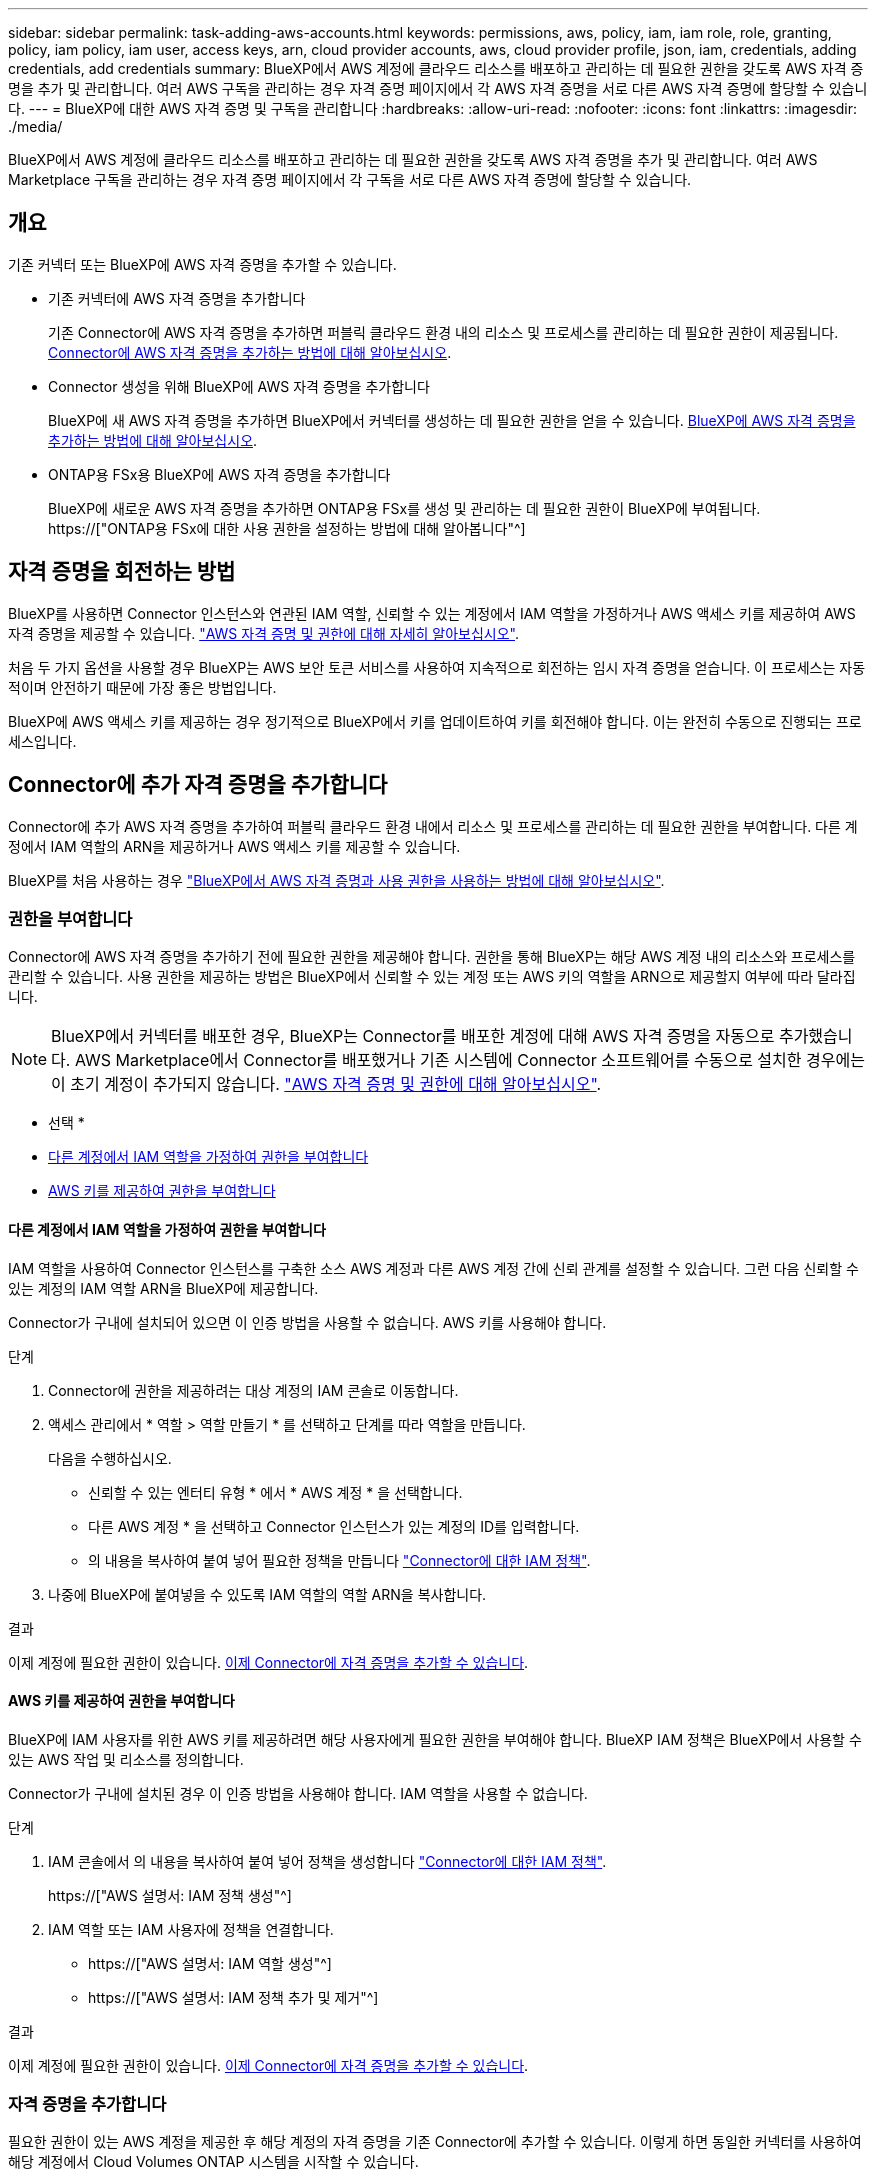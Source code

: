 ---
sidebar: sidebar 
permalink: task-adding-aws-accounts.html 
keywords: permissions, aws, policy, iam, iam role, role, granting, policy, iam policy, iam user, access keys, arn, cloud provider accounts, aws, cloud provider profile, json, iam, credentials, adding credentials, add credentials 
summary: BlueXP에서 AWS 계정에 클라우드 리소스를 배포하고 관리하는 데 필요한 권한을 갖도록 AWS 자격 증명을 추가 및 관리합니다. 여러 AWS 구독을 관리하는 경우 자격 증명 페이지에서 각 AWS 자격 증명을 서로 다른 AWS 자격 증명에 할당할 수 있습니다. 
---
= BlueXP에 대한 AWS 자격 증명 및 구독을 관리합니다
:hardbreaks:
:allow-uri-read: 
:nofooter: 
:icons: font
:linkattrs: 
:imagesdir: ./media/


[role="lead"]
BlueXP에서 AWS 계정에 클라우드 리소스를 배포하고 관리하는 데 필요한 권한을 갖도록 AWS 자격 증명을 추가 및 관리합니다. 여러 AWS Marketplace 구독을 관리하는 경우 자격 증명 페이지에서 각 구독을 서로 다른 AWS 자격 증명에 할당할 수 있습니다.



== 개요

기존 커넥터 또는 BlueXP에 AWS 자격 증명을 추가할 수 있습니다.

* 기존 커넥터에 AWS 자격 증명을 추가합니다
+
기존 Connector에 AWS 자격 증명을 추가하면 퍼블릭 클라우드 환경 내의 리소스 및 프로세스를 관리하는 데 필요한 권한이 제공됩니다. <<Add credentials to a Connector,Connector에 AWS 자격 증명을 추가하는 방법에 대해 알아보십시오>>.

* Connector 생성을 위해 BlueXP에 AWS 자격 증명을 추가합니다
+
BlueXP에 새 AWS 자격 증명을 추가하면 BlueXP에서 커넥터를 생성하는 데 필요한 권한을 얻을 수 있습니다. <<Connector 생성을 위해 BlueXP에 자격 증명을 추가합니다,BlueXP에 AWS 자격 증명을 추가하는 방법에 대해 알아보십시오>>.

* ONTAP용 FSx용 BlueXP에 AWS 자격 증명을 추가합니다
+
BlueXP에 새로운 AWS 자격 증명을 추가하면 ONTAP용 FSx를 생성 및 관리하는 데 필요한 권한이 BlueXP에 부여됩니다. https://["ONTAP용 FSx에 대한 사용 권한을 설정하는 방법에 대해 알아봅니다"^]





== 자격 증명을 회전하는 방법

BlueXP를 사용하면 Connector 인스턴스와 연관된 IAM 역할, 신뢰할 수 있는 계정에서 IAM 역할을 가정하거나 AWS 액세스 키를 제공하여 AWS 자격 증명을 제공할 수 있습니다. link:concept-accounts-aws.html["AWS 자격 증명 및 권한에 대해 자세히 알아보십시오"].

처음 두 가지 옵션을 사용할 경우 BlueXP는 AWS 보안 토큰 서비스를 사용하여 지속적으로 회전하는 임시 자격 증명을 얻습니다. 이 프로세스는 자동적이며 안전하기 때문에 가장 좋은 방법입니다.

BlueXP에 AWS 액세스 키를 제공하는 경우 정기적으로 BlueXP에서 키를 업데이트하여 키를 회전해야 합니다. 이는 완전히 수동으로 진행되는 프로세스입니다.



== Connector에 추가 자격 증명을 추가합니다

Connector에 추가 AWS 자격 증명을 추가하여 퍼블릭 클라우드 환경 내에서 리소스 및 프로세스를 관리하는 데 필요한 권한을 부여합니다. 다른 계정에서 IAM 역할의 ARN을 제공하거나 AWS 액세스 키를 제공할 수 있습니다.

BlueXP를 처음 사용하는 경우 link:concept-accounts-aws.html["BlueXP에서 AWS 자격 증명과 사용 권한을 사용하는 방법에 대해 알아보십시오"].



=== 권한을 부여합니다

Connector에 AWS 자격 증명을 추가하기 전에 필요한 권한을 제공해야 합니다. 권한을 통해 BlueXP는 해당 AWS 계정 내의 리소스와 프로세스를 관리할 수 있습니다. 사용 권한을 제공하는 방법은 BlueXP에서 신뢰할 수 있는 계정 또는 AWS 키의 역할을 ARN으로 제공할지 여부에 따라 달라집니다.


NOTE: BlueXP에서 커넥터를 배포한 경우, BlueXP는 Connector를 배포한 계정에 대해 AWS 자격 증명을 자동으로 추가했습니다. AWS Marketplace에서 Connector를 배포했거나 기존 시스템에 Connector 소프트웨어를 수동으로 설치한 경우에는 이 초기 계정이 추가되지 않습니다. link:concept-accounts-aws.html["AWS 자격 증명 및 권한에 대해 알아보십시오"].

* 선택 *

* <<다른 계정에서 IAM 역할을 가정하여 권한을 부여합니다>>
* <<AWS 키를 제공하여 권한을 부여합니다>>




==== 다른 계정에서 IAM 역할을 가정하여 권한을 부여합니다

IAM 역할을 사용하여 Connector 인스턴스를 구축한 소스 AWS 계정과 다른 AWS 계정 간에 신뢰 관계를 설정할 수 있습니다. 그런 다음 신뢰할 수 있는 계정의 IAM 역할 ARN을 BlueXP에 제공합니다.

Connector가 구내에 설치되어 있으면 이 인증 방법을 사용할 수 없습니다. AWS 키를 사용해야 합니다.

.단계
. Connector에 권한을 제공하려는 대상 계정의 IAM 콘솔로 이동합니다.
. 액세스 관리에서 * 역할 > 역할 만들기 * 를 선택하고 단계를 따라 역할을 만듭니다.
+
다음을 수행하십시오.

+
** 신뢰할 수 있는 엔터티 유형 * 에서 * AWS 계정 * 을 선택합니다.
** 다른 AWS 계정 * 을 선택하고 Connector 인스턴스가 있는 계정의 ID를 입력합니다.
** 의 내용을 복사하여 붙여 넣어 필요한 정책을 만듭니다 link:reference-permissions-aws.html["Connector에 대한 IAM 정책"].


. 나중에 BlueXP에 붙여넣을 수 있도록 IAM 역할의 역할 ARN을 복사합니다.


.결과
이제 계정에 필요한 권한이 있습니다. <<add-the-credentials,이제 Connector에 자격 증명을 추가할 수 있습니다>>.



==== AWS 키를 제공하여 권한을 부여합니다

BlueXP에 IAM 사용자를 위한 AWS 키를 제공하려면 해당 사용자에게 필요한 권한을 부여해야 합니다. BlueXP IAM 정책은 BlueXP에서 사용할 수 있는 AWS 작업 및 리소스를 정의합니다.

Connector가 구내에 설치된 경우 이 인증 방법을 사용해야 합니다. IAM 역할을 사용할 수 없습니다.

.단계
. IAM 콘솔에서 의 내용을 복사하여 붙여 넣어 정책을 생성합니다 link:reference-permissions-aws.html["Connector에 대한 IAM 정책"].
+
https://["AWS 설명서: IAM 정책 생성"^]

. IAM 역할 또는 IAM 사용자에 정책을 연결합니다.
+
** https://["AWS 설명서: IAM 역할 생성"^]
** https://["AWS 설명서: IAM 정책 추가 및 제거"^]




.결과
이제 계정에 필요한 권한이 있습니다. <<add-the-credentials,이제 Connector에 자격 증명을 추가할 수 있습니다>>.



=== 자격 증명을 추가합니다

필요한 권한이 있는 AWS 계정을 제공한 후 해당 계정의 자격 증명을 기존 Connector에 추가할 수 있습니다. 이렇게 하면 동일한 커넥터를 사용하여 해당 계정에서 Cloud Volumes ONTAP 시스템을 시작할 수 있습니다.

.시작하기 전에
클라우드 공급자에서 이러한 자격 증명을 만든 경우 사용할 수 있을 때까지 몇 분 정도 걸릴 수 있습니다. BlueXP에 자격 증명을 추가하기 전에 몇 분 정도 기다립니다.

.단계
. 현재 BlueXP에서 올바른 커넥터가 선택되어 있는지 확인합니다.
. BlueXP 콘솔의 오른쪽 상단에서 설정 아이콘을 선택하고 * 자격 증명 * 을 선택합니다.
+
image:screenshot_settings_icon.gif["BlueXP 콘솔의 오른쪽 위에 설정 아이콘이 표시된 스크린샷."]

. 계정 자격 증명 * 페이지에서 * 자격 증명 추가 * 를 선택하고 마법사의 단계를 따릅니다.
+
.. * 자격 증명 위치 *: * Amazon Web Services > Connector * 를 선택합니다.
.. * 자격 증명 정의 *: 신뢰할 수 있는 IAM 역할의 ARN(Amazon Resource Name)을 제공하거나 AWS 액세스 키와 비밀 키를 입력합니다.
.. * Marketplace 구독 *: 지금 가입하거나 기존 구독을 선택하여 마켓플레이스 구독을 이러한 자격 증명과 연결합니다.
+
PAYGO(시간당 급여) 또는 연간 계약으로 Cloud Volumes ONTAP를 지불하려면 AWS 마켓플레이스의 Cloud Volumes ONTAP 구독과 AWS 자격 증명이 연결되어 있어야 합니다.

.. * 검토 *: 새 자격 증명에 대한 세부 정보를 확인하고 * 추가 * 를 선택합니다.




.결과
이제 새 작업 환경을 만들 때 세부 정보 및 자격 증명 페이지에서 다른 자격 증명 세트로 전환할 수 있습니다.

image:screenshot_accounts_switch_aws.png["세부 정보 및 amp;Credentials 페이지에서 계정 전환 을 선택한 후 클라우드 공급자 계정 간에 선택을 보여 주는 스크린샷"]



== Connector 생성을 위해 BlueXP에 자격 증명을 추가합니다

BlueXP에 Connector 생성에 필요한 권한을 제공하는 IAM 역할의 ARN을 제공하여 BlueXP에 AWS 자격 증명을 추가합니다. 새 Connector를 만들 때 이러한 자격 증명을 선택할 수 있습니다.



=== IAM 역할을 설정합니다

BlueXP SaaS 계층이 역할을 맡을 수 있도록 IAM 역할을 설정합니다.

.단계
. 대상 계정에서 IAM 콘솔로 이동합니다.
. 액세스 관리에서 * 역할 > 역할 만들기 * 를 선택하고 단계를 따라 역할을 만듭니다.
+
다음을 수행하십시오.

+
** 신뢰할 수 있는 엔터티 유형 * 에서 * AWS 계정 * 을 선택합니다.
** 다른 AWS 계정 * 을 선택하고 BlueXP SaaS ID:952013314444를 입력합니다
** Connector를 만드는 데 필요한 권한을 포함하는 정책을 만듭니다.
+
*** https://["ONTAP용 FSx에 필요한 권한을 봅니다"^]
*** link:task-set-up-permissions-aws.html["Connector 배포 정책을 봅니다"]




. 다음 단계에서 BlueXP에 붙여넣을 수 있도록 IAM 역할의 역할 ARN을 복사합니다.


.결과
이제 IAM 역할에 필요한 권한이 있습니다. <<add-the-credentials-2,이제 BlueXP에 추가할 수 있습니다>>.



=== 자격 증명을 추가합니다

필요한 권한을 IAM 역할에 제공한 후 ARN 역할을 BlueXP에 추가합니다.

.시작하기 전에
방금 IAM 역할을 생성한 경우 사용할 수 있을 때까지 몇 분 정도 걸릴 수 있습니다. BlueXP에 자격 증명을 추가하기 전에 몇 분 정도 기다립니다.

.단계
. BlueXP 콘솔의 오른쪽 상단에서 설정 아이콘을 선택하고 * 자격 증명 * 을 선택합니다.
+
image:screenshot_settings_icon.gif["BlueXP 콘솔의 오른쪽 위에 설정 아이콘이 표시된 스크린샷."]

. 계정 자격 증명 * 페이지에서 * 자격 증명 추가 * 를 선택하고 마법사의 단계를 따릅니다.
+
.. * 자격 증명 위치 *: * Amazon Web Services > BlueXP * 를 선택합니다.
.. * 자격 증명 정의 *: IAM 역할의 ARN(Amazon Resource Name)을 제공합니다.
.. * 검토 *: 새 자격 증명에 대한 세부 정보를 확인하고 * 추가 * 를 선택합니다.




.결과
이제 새 커넥터를 만들 때 자격 증명을 사용할 수 있습니다.



== ONTAP용 Amazon FSx용 BlueXP에 자격 증명을 추가합니다

자세한 내용은 를 참조하십시오 https://["ONTAP용 Amazon FSx에 대한 BlueXP 문서"^]



== AWS 구독을 연결합니다

BlueXP에 AWS 자격 증명을 추가한 후 AWS Marketplace 구독을 해당 자격 증명과 연결할 수 있습니다. 이 구독을 통해 PAYGO(hourly rate)로 Cloud Volumes ONTAP를 결제하거나 연간 계약을 통해 다른 BlueXP 서비스를 사용할 수 있습니다.

BlueXP에 자격 증명을 추가한 후 AWS Marketplace 구독을 연결할 수 있는 두 가지 시나리오가 있습니다.

* 처음에 BlueXP에 자격 증명을 추가할 때 구독을 연결하지 않았습니다.
* 기존 AWS Marketplace 구독을 새 구독으로 교체하려고 합니다.


.필요한 것
BlueXP 설정을 변경하려면 먼저 커넥터를 만들어야 합니다. link:concept-connectors.html#how-to-create-a-connector["커넥터를 만드는 방법에 대해 알아봅니다"].

.단계
. BlueXP 콘솔의 오른쪽 상단에서 설정 아이콘을 선택하고 * 자격 증명 * 을 선택합니다.
. 계정 자격 증명 * 페이지에서 자격 증명 세트에 대한 작업 메뉴를 선택한 다음 * 가입 연결 * 을 선택합니다.
+
image:screenshot_associate_subscription.png["기존 자격 증명 집합에 대한 작업 메뉴 스크린샷"]

. 자격 증명을 기존 구독과 연결하려면 드롭다운 목록에서 구독을 선택하고 * Associate * 를 선택합니다.
. 자격 증명을 새 구독과 연결하려면 * 구독 추가 > 계속 * 을 선택하고 AWS 마켓플레이스의 단계를 따릅니다.
+
.. 구매 옵션 보기 * 를 선택합니다.
.. 가입 * 을 선택합니다.
.. 계정 설정 * 을 선택합니다.
+
BlueXP 웹 사이트로 이동합니다.

.. [구독 할당 *] 페이지에서:
+
*** 이 구독을 연결할 BlueXP 계정을 선택합니다.
*** 기존 구독 바꾸기 * 필드에서 하나의 계정에 대한 기존 구독을 이 새 구독으로 자동 대체할지 여부를 선택합니다.
+
BlueXP는 계정의 모든 자격 증명에 대한 기존 구독을 이 새 구독으로 대체합니다. 자격 증명 집합이 구독과 연결되지 않은 경우 이 새 구독은 해당 자격 증명과 연결되지 않습니다.

+
다른 모든 계정의 경우 이 단계를 반복하여 구독을 수동으로 연결해야 합니다.

*** 저장 * 을 선택합니다.
+
다음 비디오에서는 Google Cloud Marketplace를 구독하는 단계를 보여줍니다.

+
video::video_subscribing_aws.mp4[width=848,height=480]








== 자격 증명을 편집합니다

계정 유형(AWS 키 또는 역할 담당)을 변경하거나, 이름을 편집하거나, 자격 증명(키 또는 ARN 역할)을 업데이트하여 BlueXP에서 AWS 자격 증명을 편집합니다.


TIP: Connector 인스턴스와 연결된 인스턴스 프로파일의 자격 증명은 편집할 수 없습니다.

.단계
. BlueXP 콘솔의 오른쪽 상단에서 설정 아이콘을 선택하고 * 자격 증명 * 을 선택합니다.
. 계정 자격 증명 * 페이지에서 자격 증명 세트의 작업 메뉴를 선택한 다음 * 자격 증명 편집 * 을 선택합니다.
. 필요한 내용을 변경한 다음 * Apply * 를 선택합니다.




== 자격 증명을 삭제합니다

더 이상 자격 증명 세트가 필요하지 않으면 BlueXP에서 삭제할 수 있습니다. 작업 환경과 연결되지 않은 자격 증명만 삭제할 수 있습니다.


TIP: Connector 인스턴스와 연결된 인스턴스 프로파일의 자격 증명은 삭제할 수 없습니다.

.단계
. BlueXP 콘솔의 오른쪽 상단에서 설정 아이콘을 선택하고 * 자격 증명 * 을 선택합니다.
. 계정 자격 증명 * 페이지에서 자격 증명 세트의 작업 메뉴를 선택한 다음 * 자격 증명 삭제 * 를 선택합니다.
. 삭제하려면 * 삭제 * 를 선택합니다.

